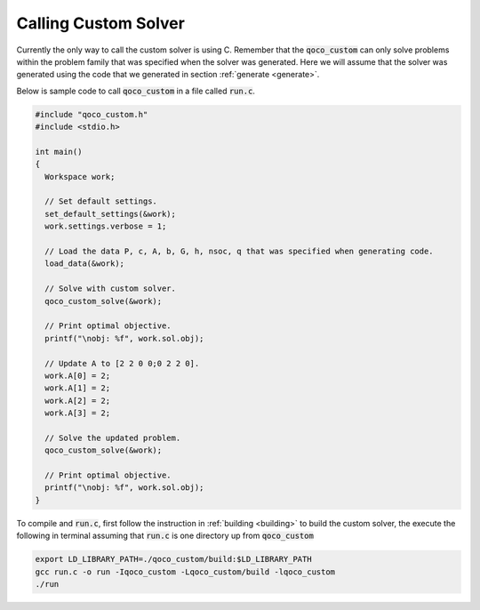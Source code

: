 .. _calling:

Calling Custom Solver
=====================

Currently the only way to call the custom solver is using C. Remember that the :code:`qoco_custom` can only solve problems within the problem family that was specified when the solver was generated. Here we will assume that the solver was generated using the code that we generated in section :ref:`generate <generate>`. 

Below is sample code to call :code:`qoco_custom` in a file called :code:`run.c`.

.. code:: c 
  
  #include "qoco_custom.h"
  #include <stdio.h>

  int main()
  {
    Workspace work;

    // Set default settings.
    set_default_settings(&work);
    work.settings.verbose = 1;

    // Load the data P, c, A, b, G, h, nsoc, q that was specified when generating code.
    load_data(&work);

    // Solve with custom solver.
    qoco_custom_solve(&work);

    // Print optimal objective.
    printf("\nobj: %f", work.sol.obj);

    // Update A to [2 2 0 0;0 2 2 0].
    work.A[0] = 2;
    work.A[1] = 2;
    work.A[2] = 2;
    work.A[3] = 2;

    // Solve the updated problem.
    qoco_custom_solve(&work);

    // Print optimal objective.
    printf("\nobj: %f", work.sol.obj);
  }

To compile and :code:`run.c`, first follow the instruction in :ref:`building <building>` to build the custom solver, the execute the following in terminal assuming that :code:`run.c` is one directory up from :code:`qoco_custom`

.. code:: bash

  export LD_LIBRARY_PATH=./qoco_custom/build:$LD_LIBRARY_PATH
  gcc run.c -o run -Iqoco_custom -Lqoco_custom/build -lqoco_custom
  ./run
